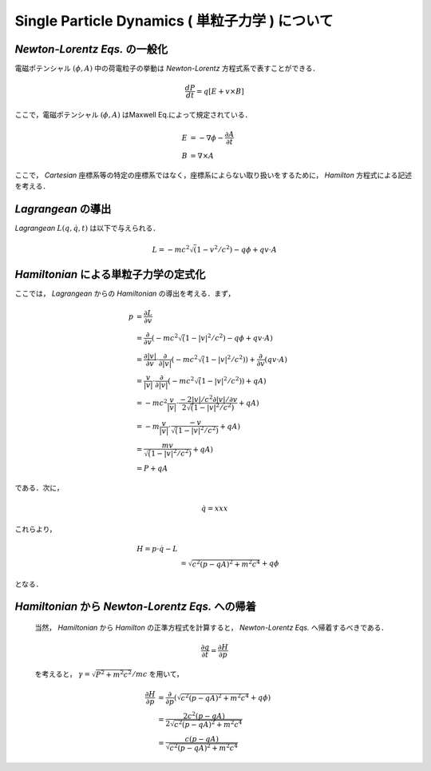 ##############################################################
Single Particle Dynamics ( 単粒子力学 ) について
##############################################################

=========================================================
*Newton-Lorentz Eqs.* の一般化
=========================================================

電磁ポテンシャル :math:`(\phi,A)` 中の荷電粒子の挙動は *Newton-Lorentz* 方程式系で表すことができる．

.. math::
   
   \dfrac{ dP }{ dt } = q [ E + v \times B ]

ここで，電磁ポテンシャル :math:`(\phi,A)` はMaxwell Eq.によって規定されている．

.. math::
   E &= - \nabla \phi - \dfrac{ \partial A }{ \partial t } \\
   B &=   \nabla \times A


ここで， *Cartesian* 座標系等の特定の座標系ではなく，座標系によらない取り扱いをするために， *Hamilton* 方程式による記述を考える．

 
=========================================================
*Lagrangean* の導出
=========================================================

*Lagrangean* :math:`L(q,\dot{q},t)` は以下で与えられる．

.. math::
   L = - mc^2 \sqrt( 1 - v^2 / c^2 ) - q \phi + q v \cdot A
   

=========================================================
*Hamiltonian* による単粒子力学の定式化
=========================================================

ここでは， *Lagrangean* からの *Hamiltonian* の導出を考える．まず，

.. math::   
   p &= \dfrac{\partial L}{ \partial v } \\
   &= \dfrac{\partial }{ \partial v } ( - mc^2 \sqrt( 1 - |v|^2 / c^2 ) - q \phi + q v \cdot A ) \\
   &= \dfrac{\partial |v| }{ \partial v } \cdot \dfrac{\partial }{ \partial |v| } ( - mc^2 \sqrt( 1 - |v|^2 / c^2 ) ) + \dfrac{\partial }{ \partial v } ( q v \cdot A ) \\
   &= \dfrac{ v }{ |v| } \cdot \dfrac{\partial }{ \partial |v| } ( - mc^2 \sqrt( 1 - |v|^2 / c^2 ) ) + qA ) \\
   &= - mc^2 \dfrac{ v }{ |v| } \cdot \dfrac{ - 2|v|/c^2  \partial |v| / \partial v }{ 2 \sqrt( 1 - |v|^2 / c^2 ) } + qA ) \\
   &= - m \dfrac{ v }{ |v| } \cdot \dfrac{ - v }{ \sqrt( 1 - |v|^2 / c^2 ) } + qA ) \\
   &=     \dfrac{ m v }{ \sqrt( 1 - |v|^2 / c^2 ) } + qA ) \\
   &= P + qA

である．次に，

.. math::
   \dot{q} = xxx

これらより，

.. math::
   H = p \cdot \dot{q} - L \\
   &= \sqrt{ c^2 ( p - qA )^2 + m^2 c^4 } + q \phi
   
となる．


=========================================================
*Hamiltonian* から *Newton-Lorentz Eqs.* への帰着
=========================================================

      当然， *Hamiltonian* から *Hamilton* の正準方程式を計算すると， *Newton-Lorentz Eqs.* へ帰着するべきである．

      .. math::
         \dfrac{ \partial q }{ \partial t } = \dfrac{ \partial H }{ \partial p }

      を考えると， :math:`\gamma = \sqrt{ P^2 + m^2c^2 } / mc` を用いて， 

      .. math::
         \dfrac{ \partial H }{ \partial p } &= \dfrac{ \partial }{ \partial p } ( \sqrt{ c^2 ( p - qA )^2 + m^2 c^4 } + q \phi ) \\
         &= \dfrac{ 2 c^2 ( p - qA )  }{ 2 \sqrt{ c^2 ( p - qA )^2 + m^2 c^4 } } \\
         &= \dfrac{ c ( p - qA )  }{ \sqrt{ c^2 ( p - qA )^2 + m^2 c^4 } }
